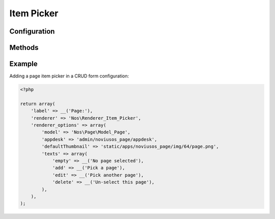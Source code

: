 Item Picker
###########

.. php:namespace:: Nos

.. php:class:: Renderer_Item_Picker

    | Extends :php:class:`Nos\\Renderer`.
    | This renderer is used to pick a item.
    | It displays a thumbnail of the item with buttons to manage the selected item

.. image:: images/item_picker.png
	:alt: Item Picker UI

Configuration
*************

.. php:attr:: model

	The model name

.. php:attr:: appdesk

	URL of the model appdesk.

.. php:attr:: size

	Size of the thumbnail. Default ``64``

.. php:attr:: texts

    Labels use for UI

        :empty: Label when no item selected. Default ``No item selected``.
        :add: Label of button to pick an item. Default ``Pick an item``.
        :edit: Label of button to pick another item. Default ``Pick another item``.
        :delete: Label of button to un-select item. Default ``Un-select this item``.

.. php:attr:: defaultThumbnail

    URL of the default thumbnail

Methods
*******

.. php:method:: renderer($renderer)

	:param Model $renderer:

	    Array the attributes.

	:return: The <input> tag with JavaScript to initialise it

	Displays a item picker renderer in a standalone manner.


Example
*******

Adding a page item picker in a CRUD form configuration:

.. code-block:: php

    <?php

    return array(
        'label' => __('Page:'),
        'renderer' => 'Nos\Renderer_Item_Picker',
        'renderer_options' => array(
            'model' => 'Nos\Page\Model_Page',
            'appdesk' => 'admin/noviusos_page/appdesk',
            'defaultThumbnail' => 'static/apps/noviusos_page/img/64/page.png',
            'texts' => array(
                'empty' => __('No page selected'),
                'add' => __('Pick a page'),
                'edit' => __('Pick another page'),
                'delete' => __('Un-select this page'),
            ),
        ),
    );
